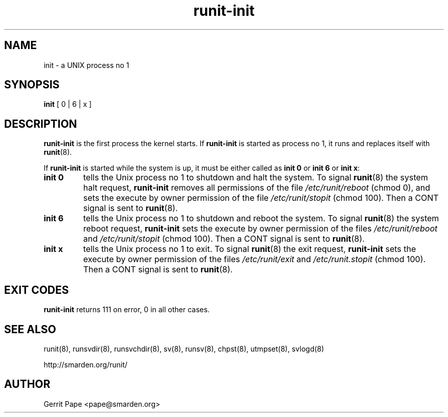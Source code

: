 .TH runit-init 8
.SH NAME
init \- a UNIX process no 1
.SH SYNOPSIS
.B init
[ 0 | 6 | x ]
.SH DESCRIPTION
.B runit-init
is the first process the kernel starts.
If
.B runit-init
is started as process no 1, it runs and replaces itself with
.BR runit (8).
.P
If
.B runit-init
is started while the system is up, it must be either called as
.B init 0
or
.B init 6
or
.B init x\fR:
.TP
.B init 0
tells the Unix process no 1 to shutdown and halt the system.
To signal
.BR runit (8)
the system halt request,
.B runit-init
removes all permissions of the file
.I /etc/runit/reboot
(chmod 0), and sets the execute by owner permission of the file
.I /etc/runit/stopit
(chmod 100).
Then a CONT signal is sent to
.BR runit (8).
.TP
.B init 6
tells the Unix process no 1 to shutdown and reboot the system.
To signal
.BR runit (8)
the system reboot request,
.B runit-init
sets the execute by owner permission of the files
.I /etc/runit/reboot
and
.I /etc/runit/stopit
(chmod 100). Then a CONT signal is sent to
.BR runit (8).
.TP
.B init x
tells the Unix process no 1 to exit.  To signal
.BR runit (8)
the exit request,
.B runit-init
sets the execute by owner permission of the files
.I /etc/runit/exit
and
.I /etc/runit.stopit
(chmod 100).  Then a CONT signal is sent to 
.BR runit (8).
.SH EXIT CODES
.B runit-init
returns 111 on error, 0 in all other cases.
.SH SEE ALSO
runit(8),
runsvdir(8),
runsvchdir(8),
sv(8),
runsv(8),
chpst(8),
utmpset(8),
svlogd(8)
.P
http://smarden.org/runit/
.SH AUTHOR
Gerrit Pape <pape@smarden.org>
